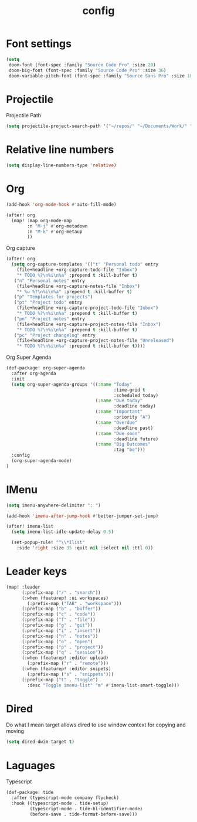 #+TITLE: config

* Font settings
#+BEGIN_SRC emacs-lisp
(setq
 doom-font (font-spec :family "Source Code Pro" :size 20)
 doom-big-font (font-spec :family "Source Code Pro" :size 36)
 doom-variable-pitch-font (font-spec :family "Source Sans Pro" :size 18))
#+END_SRC

* Projectile
Projectile Path
#+BEGIN_SRC emacs-lisp
(setq projectile-project-search-path '("~/repos/" "~/Documents/Work/" "~/code"))
#+END_SRC

* Relative line numbers
#+BEGIN_SRC emacs-lisp
(setq display-line-numbers-type 'relative)
#+END_SRC

* Org
#+BEGIN_SRC emacs-lisp
(add-hook 'org-mode-hook #'auto-fill-mode)
#+END_SRC

#+BEGIN_SRC emacs-lisp
(after! org
  (map! :map org-mode-map
        :n "M-j" #'org-metadown
        :n "M-k" #'org-metaup
        ))
#+END_SRC

Org capture
#+BEGIN_SRC emacs-lisp
(after! org
  (setq org-capture-templates '(("t" "Personal todo" entry
    (file+headline +org-capture-todo-file "Inbox")
    "* TODO %?\n%i\n%a" :prepend t :kill-buffer t)
   ("n" "Personal notes" entry
    (file+headline +org-capture-notes-file "Inbox")
    "* %u %?\n%i\n%a" :prepend t :kill-buffer t)
   ("p" "Templates for projects")
   ("pt" "Project todo" entry
    (file+headline +org-capture-project-todo-file "Inbox")
    "* TODO %?\n%i\n%a" :prepend t :kill-buffer t)
   ("pn" "Project notes" entry
    (file+headline +org-capture-project-notes-file "Inbox")
    "* TODO %?\n%i\n%a" :prepend t :kill-buffer t)
   ("pc" "Project changelog" entry
    (file+headline +org-capture-project-notes-file "Unreleased")
    "* TODO %?\n%i\n%a" :prepend t :kill-buffer t))))
#+END_SRC

Org Super Agenda
#+BEGIN_SRC emacs-lisp
(def-package! org-super-agenda
  :after org-agenda
  :init
  (setq org-super-agenda-groups '((:name "Today"
                                         :time-grid t
                                         :scheduled today)
                                  (:name "Due today"
                                         :deadline today)
                                  (:name "Important"
                                         :priority "A")
                                  (:name "Overdue"
                                         :deadline past)
                                  (:name "Due soon"
                                         :deadline future)
                                  (:name "Big Outcomes"
                                         :tag "bo")))
  :config
  (org-super-agenda-mode)
)
#+END_SRC
* IMenu
#+BEGIN_SRC emacs-lisp
(setq imenu-anywhere-delimiter ": ")

(add-hook 'imenu-after-jump-hook #'better-jumper-set-jump)

(after! imenu-list
  (setq imenu-list-idle-update-delay 0.5)

  (set-popup-rule! "^\\*Ilist"
    :side 'right :size 35 :quit nil :select nil :ttl 0))
#+END_SRC
* Leader keys
#+BEGIN_SRC emacs-lisp
(map! :leader
      (:prefix-map ("/" . "search"))
      (:when (featurep! :ui workspaces)
        (:prefix-map ("TAB" . "workspace")))
      (:prefix-map ("b" . "buffer"))
      (:prefix-map ("c" . "code"))
      (:prefix-map ("f" . "file"))
      (:prefix-map ("g" . "git"))
      (:prefix-map ("i" . "insert"))
      (:prefix-map ("n" . "notes"))
      (:prefix-map ("o" . "open")
      (:prefix-map ("p" . "project"))
      (:prefix-map ("q" . "session"))
      (:when (featurep! :editor upload)
        (:prefix-map ("r" . "remote")))
      (:when (featurep! :editor snipets)
        (:prefix-map ("s" . "snippets")))
      (:prefix-map ("t" . "toggle")
        :desc "Toggle imenu-list" "m" #'imenu-list-smart-toggle)))
#+END_SRC
* Dired
Do what I mean target allows dired to use window context for copying and moving
#+BEGIN_SRC emacs-lisp
(setq dired-dwim-target t)
#+END_SRC
* Laguages
Typescript
#+BEGIN_SRC emacs-lisp
(def-package! tide
  :after (typescript-mode company flycheck)
  :hook ((typescript-mode . tide-setup)
         (typescript-mode . tide-hl-identifier-mode)
         (before-save . tide-format-before-save)))
#+END_SRC
